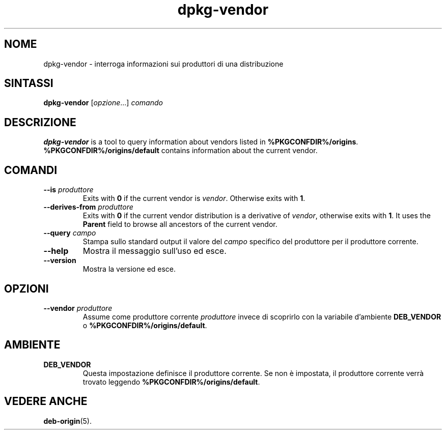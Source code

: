 .\" dpkg manual page - dpkg-vendor(1)
.\"
.\" Copyright © 2009 Raphaël Hertzog <hertzog@debian.org>
.\"
.\" This is free software; you can redistribute it and/or modify
.\" it under the terms of the GNU General Public License as published by
.\" the Free Software Foundation; either version 2 of the License, or
.\" (at your option) any later version.
.\"
.\" This is distributed in the hope that it will be useful,
.\" but WITHOUT ANY WARRANTY; without even the implied warranty of
.\" MERCHANTABILITY or FITNESS FOR A PARTICULAR PURPOSE.  See the
.\" GNU General Public License for more details.
.\"
.\" You should have received a copy of the GNU General Public License
.\" along with this program.  If not, see <https://www.gnu.org/licenses/>.
.
.\"*******************************************************************
.\"
.\" This file was generated with po4a. Translate the source file.
.\"
.\"*******************************************************************
.TH dpkg\-vendor 1 %RELEASE_DATE% %VERSION% "suite dpkg"
.nh
.SH NOME
dpkg\-vendor \- interroga informazioni sui produttori di una distribuzione
.
.SH SINTASSI
\fBdpkg\-vendor\fP [\fIopzione\fP...] \fIcomando\fP
.
.SH DESCRIZIONE
\fBdpkg\-vendor\fP is a tool to query information about vendors listed in
\fB%PKGCONFDIR%/origins\fP. \fB%PKGCONFDIR%/origins/default\fP contains
information about the current vendor.
.
.SH COMANDI
.TP 
\fB\-\-is\fP\fI produttore\fP
Exits with \fB0\fP if the current vendor is \fIvendor\fP. Otherwise exits with
\fB1\fP.
.TP 
\fB\-\-derives\-from\fP\fI produttore\fP
Exits with \fB0\fP if the current vendor distribution is a derivative of
\fIvendor\fP, otherwise exits with \fB1\fP.  It uses the \fBParent\fP field to browse
all ancestors of the current vendor.
.TP 
\fB\-\-query\fP\fI campo\fP
Stampa sullo standard output il valore del \fIcampo\fP specifico del produttore
per il produttore corrente.
.TP 
\fB\-\-help\fP
Mostra il messaggio sull'uso ed esce.
.TP 
\fB\-\-version\fP
Mostra la versione ed esce.
.
.SH OPZIONI
.TP 
\fB\-\-vendor\fP\fI produttore\fP
Assume come produttore corrente \fIproduttore\fP invece di scoprirlo con la
variabile d'ambiente \fBDEB_VENDOR\fP o \fB%PKGCONFDIR%/origins/default\fP.
.
.SH AMBIENTE
.TP 
\fBDEB_VENDOR\fP
Questa impostazione definisce il produttore corrente. Se non è impostata, il
produttore corrente verrà trovato leggendo \fB%PKGCONFDIR%/origins/default\fP.
.
.SH "VEDERE ANCHE"
\fBdeb\-origin\fP(5).
